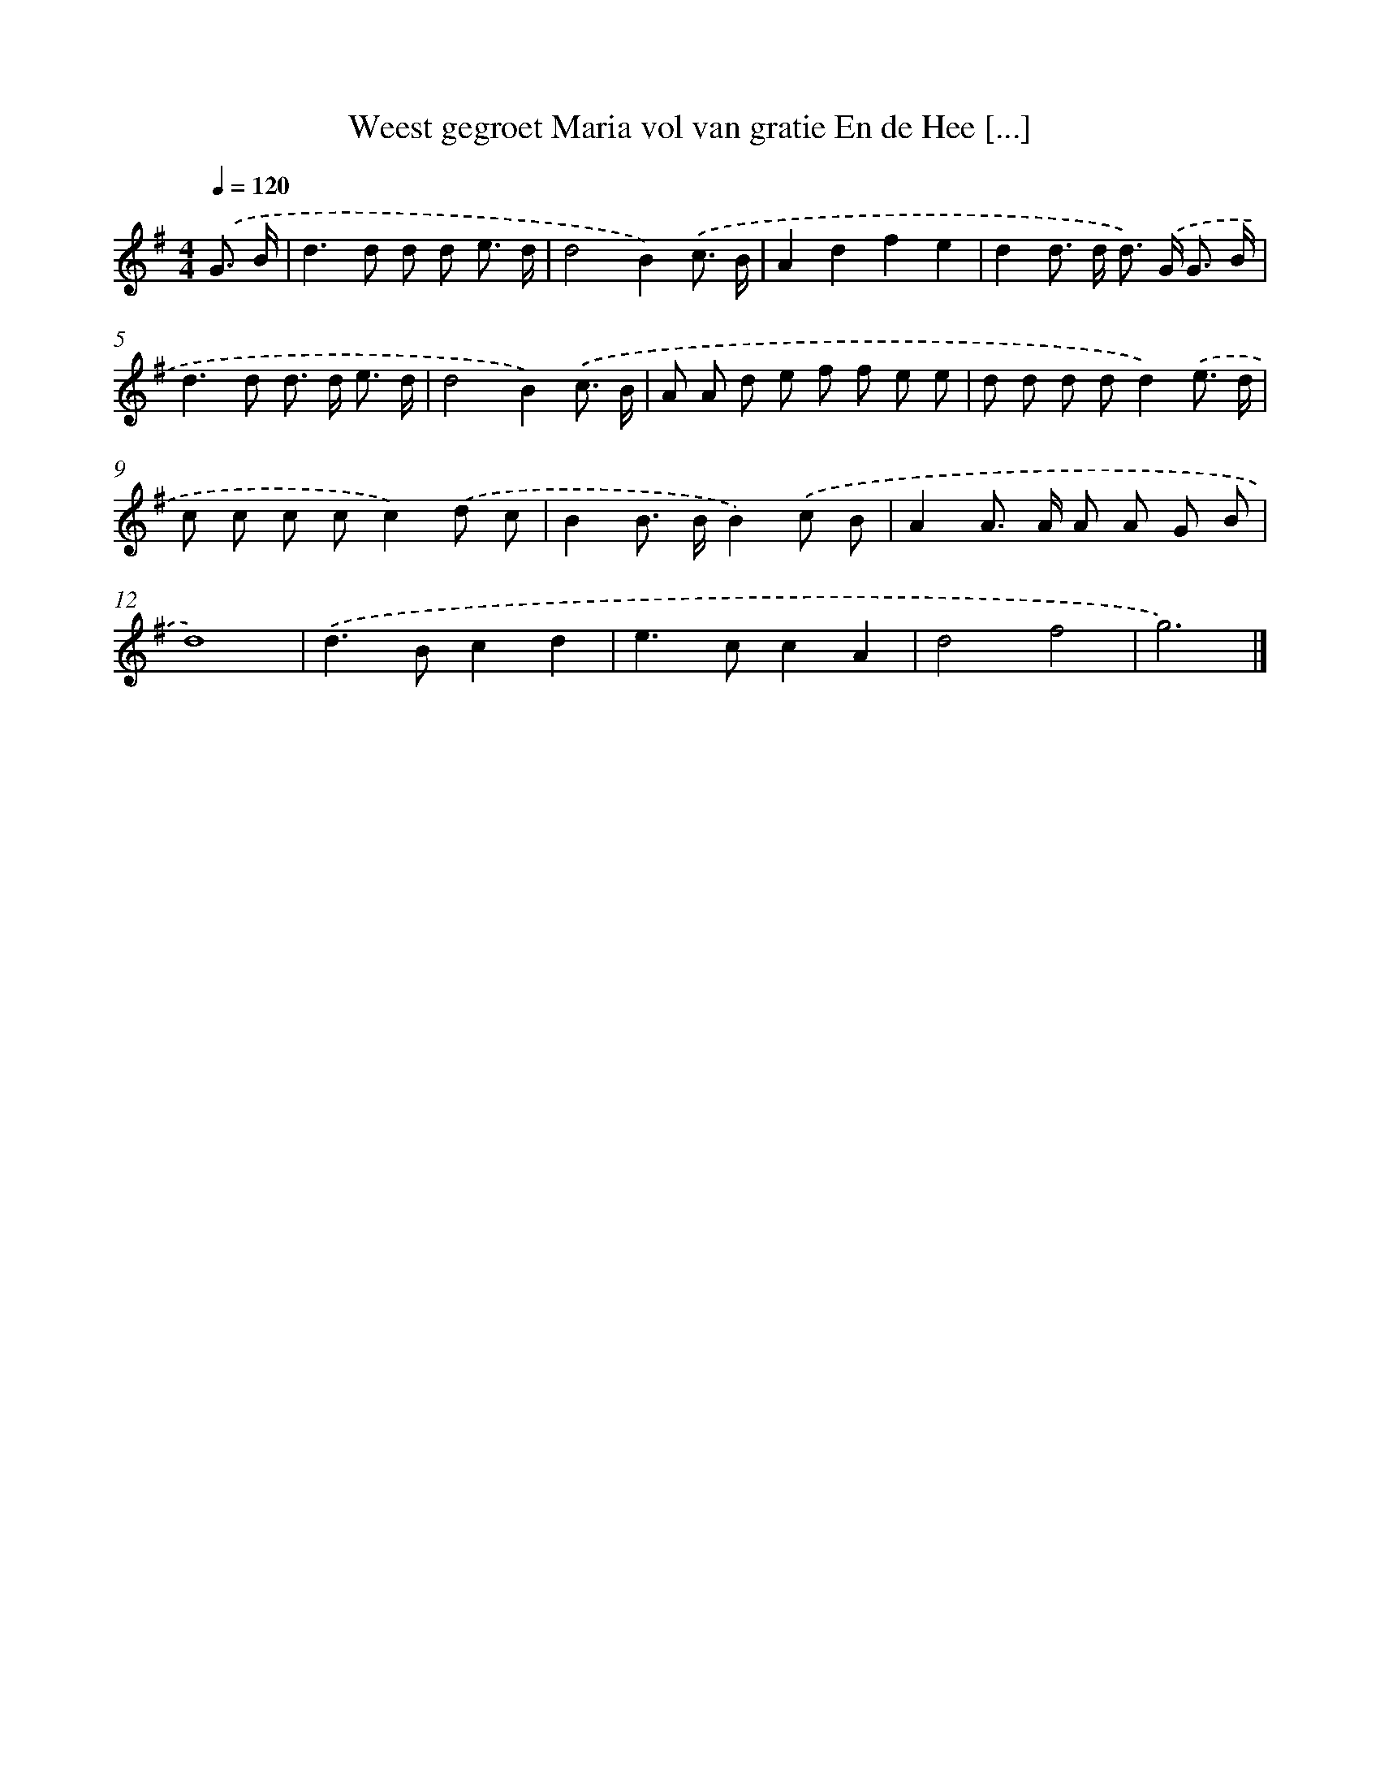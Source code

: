 X: 4092
T: Weest gegroet Maria vol van gratie En de Hee [...]
%%abc-version 2.0
%%abcx-abcm2ps-target-version 5.9.1 (29 Sep 2008)
%%abc-creator hum2abc beta
%%abcx-conversion-date 2018/11/01 14:36:06
%%humdrum-veritas 4116450262
%%humdrum-veritas-data 2728187562
%%continueall 1
%%barnumbers 0
L: 1/8
M: 4/4
Q: 1/4=120
K: G clef=treble
.('G3/ B/ [I:setbarnb 1]|
d2>d2 d d e3/ d/ |
d4B2).('c3/ B/ |
A2d2f2e2 |
d2d> d d>) .('G G3/ B/ |
d2>d2 d> d e3/ d/ |
d4B2).('c3/ B/ |
A A d e f f e e |
d d d dd2).('e3/ d/ |
c c c cc2).('d c |
B2B> BB2).('c B |
A2A> A A A G B |
d8) |
.('d2>B2c2d2 |
e2>c2c2A2 |
d4f4 |
g6) |]
